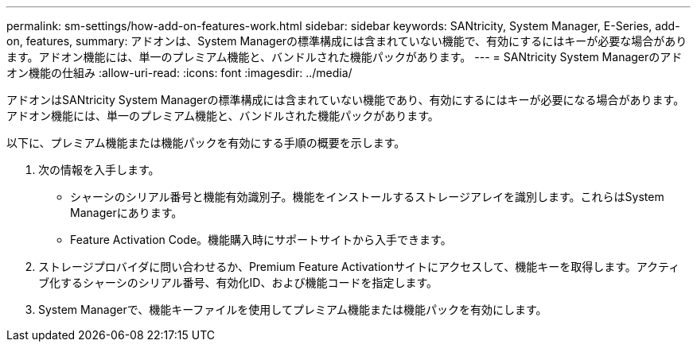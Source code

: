 ---
permalink: sm-settings/how-add-on-features-work.html 
sidebar: sidebar 
keywords: SANtricity, System Manager, E-Series, add-on, features, 
summary: アドオンは、System Managerの標準構成には含まれていない機能で、有効にするにはキーが必要な場合があります。アドオン機能には、単一のプレミアム機能と、バンドルされた機能パックがあります。 
---
= SANtricity System Managerのアドオン機能の仕組み
:allow-uri-read: 
:icons: font
:imagesdir: ../media/


[role="lead"]
アドオンはSANtricity System Managerの標準構成には含まれていない機能であり、有効にするにはキーが必要になる場合があります。アドオン機能には、単一のプレミアム機能と、バンドルされた機能パックがあります。

以下に、プレミアム機能または機能パックを有効にする手順の概要を示します。

. 次の情報を入手します。
+
** シャーシのシリアル番号と機能有効識別子。機能をインストールするストレージアレイを識別します。これらはSystem Managerにあります。
** Feature Activation Code。機能購入時にサポートサイトから入手できます。


. ストレージプロバイダに問い合わせるか、Premium Feature Activationサイトにアクセスして、機能キーを取得します。アクティブ化するシャーシのシリアル番号、有効化ID、および機能コードを指定します。
. System Managerで、機能キーファイルを使用してプレミアム機能または機能パックを有効にします。

